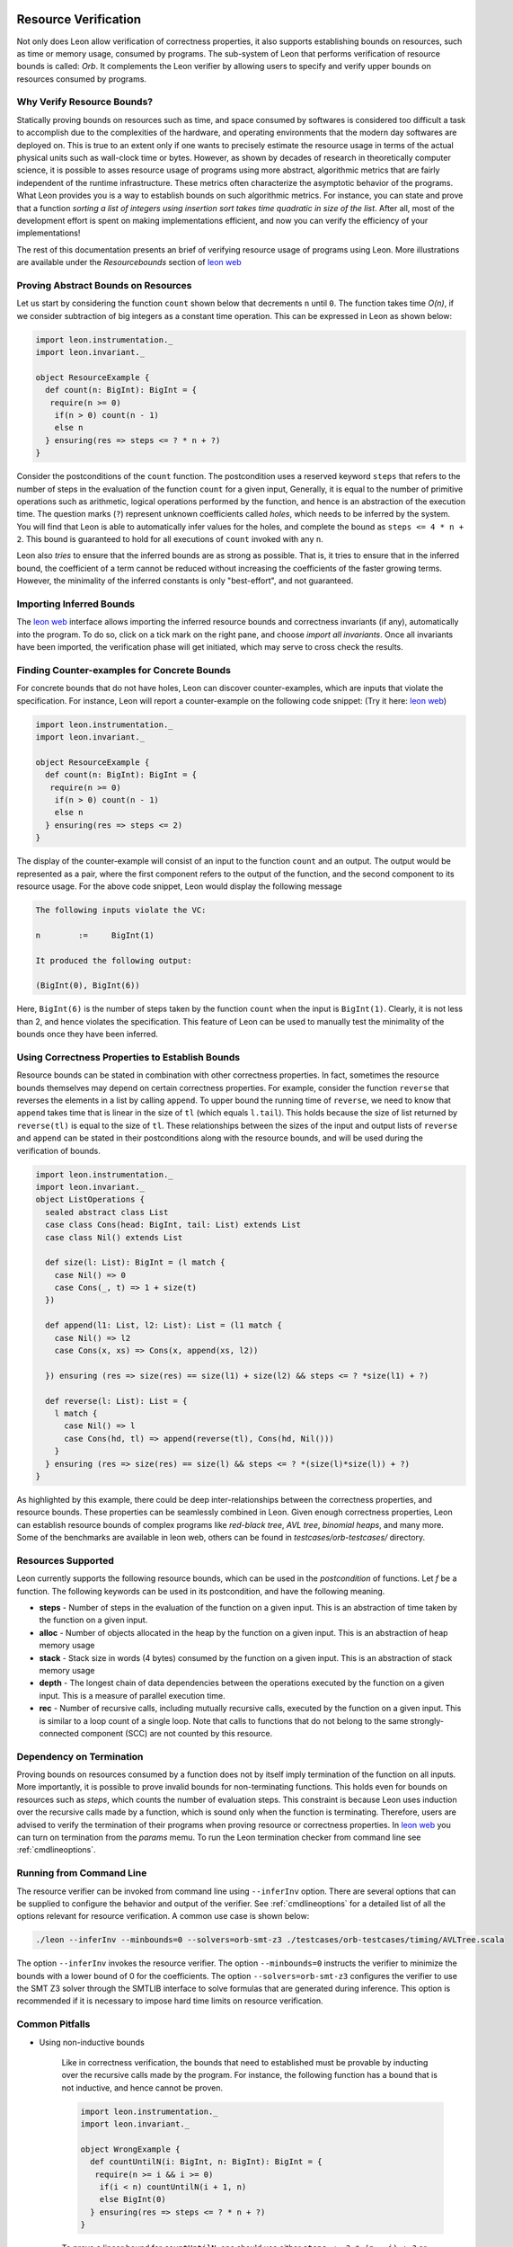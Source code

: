  .. _resourcebounds:

Resource Verification
=====================

Not only does Leon allow verification of correctness properties, it also supports establishing
bounds on resources, such as time or memory usage, consumed by programs. 
The sub-system of Leon that performs verification of resource bounds is called: *Orb*.
It complements the Leon verifier by allowing users to specify and verify 
upper bounds on resources consumed by programs. 


Why Verify Resource Bounds?
---------------------------

Statically proving bounds on resources such as time, and space consumed by softwares is considered too difficult 
a task to accomplish due to the complexities of the hardware, and operating environments that 
the modern day softwares are deployed on.
This is true to an extent only if one wants to precisely estimate the resource usage in terms of the actual
physical units such as wall-clock time or bytes.
However, as shown by decades of research in theoretically computer science, it is possible to asses
resource usage of programs using more abstract, algorithmic metrics that are fairly independent of the runtime
infrastructure.
These metrics often characterize the asymptotic behavior of the programs.
What Leon provides you is a way to establish bounds on such algorithmic metrics. 
For instance, you can state and prove that a function `sorting a list of integers using insertion sort 
takes time quadratic in size of the list`.
After all, most of the  development effort is spent on making implementations efficient, and now you can verify the 
efficiency of your implementations!

The rest of this documentation presents an brief of verifying resource usage of programs using Leon. 
More illustrations are available under the `Resourcebounds` section of `leon web <http://leon.epfl.ch>`_


Proving Abstract Bounds on Resources
------------------------------------

Let us start by considering the function ``count`` shown below that decrements ``n`` until ``0``.
The function takes time `O(n)`, if we consider subtraction of big integers as a constant time operation.
This can be expressed in Leon as shown below:

.. code-block:: scala

  import leon.instrumentation._  
  import leon.invariant._

  object ResourceExample {
    def count(n: BigInt): BigInt = {
     require(n >= 0)
      if(n > 0) count(n - 1)
      else n    
    } ensuring(res => steps <= ? * n + ?)
  }

Consider the postconditions of the ``count`` function.
The postcondition uses a reserved keyword ``steps`` that refers to the number of steps in the evaluation of the function 
``count`` for a given input, 
Generally, it is equal to the number of primitive operations such as arithmetic, logical 
operations performed by the function, and hence is an abstraction of the execution time.
The question marks (``?``) represent unknown coefficients called *holes*, which needs to be inferred by 
the system. 
You will find that Leon is able to automatically infer values for the holes, and complete the bound
as ``steps <= 4 * n + 2``.
This bound is guaranteed to hold for all executions of ``count`` invoked with any ``n``.

Leon also *tries* to ensure that the inferred bounds are as strong as possible. That is, it tries to ensure that
in the inferred bound, the coefficient of a term cannot be reduced without increasing the coefficients of the faster growing terms.
However, the minimality of the inferred constants is only "best-effort", and not guaranteed. 

Importing Inferred Bounds
-------------------------
The `leon web <http://leon.epfl.ch>`_ interface allows importing the inferred resource bounds and correctness invariants (if any),
automatically into the program. To do so, click on a tick mark on the right pane, and choose `import all invariants`.
Once all invariants have been imported, the verification phase will get initiated, which may serve to cross check the results.


Finding Counter-examples for Concrete Bounds
--------------------------------------------

For concrete bounds that do not have holes, Leon can discover counter-examples, which are inputs that violate the specification.
For instance, Leon will report a counter-example on the following code snippet: (Try it here: `leon web <http://leon.epfl.ch>`_)

.. code-block:: scala

  import leon.instrumentation._  
  import leon.invariant._

  object ResourceExample {
    def count(n: BigInt): BigInt = {
     require(n >= 0)
      if(n > 0) count(n - 1)
      else n    
    } ensuring(res => steps <= 2)
  }

The display of the counter-example will consist of an input to the function ``count`` and an output.
The output would be represented as a pair, where the first component refers
to the output of the function, and the second component to its resource usage.
For the above code snippet, Leon would display the following message

.. code-block:: scala

	The following inputs violate the VC:

	n	 := 	BigInt(1)

	It produced the following output:

	(BigInt(0), BigInt(6))

Here, ``BigInt(6)`` is the number of steps taken by the function ``count`` when the input is ``BigInt(1)``.
Clearly, it is not less than 2, and hence violates the specification.
This feature of Leon can be used to manually test the minimality of the bounds once they have been inferred.

Using Correctness Properties to Establish Bounds
------------------------------------------------

Resource bounds can be stated in combination with other correctness properties. 
In fact, sometimes the resource bounds themselves may depend on certain correctness properties.
For example, consider the function ``reverse`` that reverses the elements in a list by calling ``append``.
To upper bound the running time of ``reverse``, we need to know that  ``append`` takes time that is linear
in the size of ``tl`` (which equals ``l.tail``). This holds because the size of list returned by ``reverse(tl)`` is equal to the size of ``tl``. 
These relationships between the sizes of the input and output lists of ``reverse`` and ``append`` can be stated in their postconditions along
with the resource bounds, and will be used during the verification of bounds.

.. code-block:: scala

	import leon.instrumentation._  
	import leon.invariant._
	object ListOperations {
	  sealed abstract class List
	  case class Cons(head: BigInt, tail: List) extends List
	  case class Nil() extends List

	  def size(l: List): BigInt = (l match {
	    case Nil() => 0
	    case Cons(_, t) => 1 + size(t)
	  })

	  def append(l1: List, l2: List): List = (l1 match {
	    case Nil() => l2
	    case Cons(x, xs) => Cons(x, append(xs, l2))

	  }) ensuring (res => size(res) == size(l1) + size(l2) && steps <= ? *size(l1) + ?)

	  def reverse(l: List): List = {
	    l match {
	      case Nil() => l
	      case Cons(hd, tl) => append(reverse(tl), Cons(hd, Nil()))
	    }
	  } ensuring (res => size(res) == size(l) && steps <= ? *(size(l)*size(l)) + ?)
	}

As highlighted by this example, there could be deep inter-relationships between 
the correctness properties, and resource bounds. 
These properties can be seamlessly combined in Leon. 
Given enough correctness properties, Leon can establish resource bounds of complex programs 
like *red-black tree*, *AVL tree*, *binomial heaps*, and many more. 
Some of the benchmarks are available in leon web, others can be found in `testcases/orb-testcases/` directory.

Resources Supported
-------------------

Leon currently supports the following resource bounds, which can be used in the *postcondition* of functions.
Let `f` be a function. The following keywords can be used in its postcondition, and have the following meaning.

* **steps** - Number of steps in the evaluation of the function on a given input. This is an abstraction of time taken by the function on a given input. 
* **alloc** - Number of objects allocated in the heap by the function on a given input. This is an abstraction of heap memory usage
* **stack** - Stack size in words (4 bytes) consumed by the function on a given input. This is an abstraction of stack memory usage
* **depth** - The longest chain of data dependencies between the operations executed by the function on a given input. This is a measure of parallel execution time.
* **rec**   - Number of recursive calls, including mutually recursive calls, executed by the function on a given input. This is similar to a loop count of a single loop. Note that calls to functions that do not belong to the same strongly-connected component (SCC) are not counted by this resource.		  


Dependency on Termination
-------------------------

Proving bounds on resources consumed by a function does not by itself imply termination of the function on all
inputs. More importantly, it is possible to prove invalid bounds for non-terminating functions. 
This holds even for bounds on resources such as `steps`, which counts the number of evaluation steps. 
This constraint is because Leon uses induction over the recursive calls made by a function, which 
is sound only when the function is terminating.
Therefore, users are advised to verify the termination of their programs when proving resource 
or correctness properties. 
In `leon web <http://leon.epfl.ch>`_ you can turn on termination from the *params* memu. 
To run the Leon termination checker from command line  see :ref:`cmdlineoptions`.

Running from Command Line
-------------------------

The resource verifier can be invoked from command line using ``--inferInv`` option.
There are several options that can be supplied to configure the behavior and output of the verifier.
See :ref:`cmdlineoptions` for a detailed list of all the options relevant for resource verification.
A common use case is shown below:

.. code-block:: scala

	./leon --inferInv --minbounds=0 --solvers=orb-smt-z3 ./testcases/orb-testcases/timing/AVLTree.scala

The option ``--inferInv`` invokes the resource verifier. The option ``--minbounds=0``
instructs the verifier to minimize the bounds with a lower bound of 0 for the coefficients. 
The option ``--solvers=orb-smt-z3`` configures the verifier to use the SMT Z3 solver through the 
SMTLIB interface to solve formulas that are generated during inference.
This option is recommended if it is necessary to impose hard time limits on resource verification.


Common Pitfalls 
---------------

* Using non-inductive bounds

	Like in correctness verification, the bounds that need to established  
	must be provable by inducting over the recursive calls made by the program. 
	For instance, the following function has a bound that is not inductive, and hence cannot be proven.

	.. code-block:: scala

	  import leon.instrumentation._  
	  import leon.invariant._

	  object WrongExample {
	    def countUntilN(i: BigInt, n: BigInt): BigInt = {
	     require(n >= i && i >= 0)
	      if(i < n) countUntilN(i + 1, n)
	      else BigInt(0)
	    } ensuring(res => steps <= ? * n + ?)
	  }

	To prove a linear bound for ``countUntilN``, one should use either ``steps <= ? * (n - i) + ?`` or more generally, ``steps <= ? * n + ? * i + ?``
 	

Limitations
-----------

Verification of resource bounds is a significant extension over proving correctness properties.
Unfortunately, certain features that are supported in correctness verification are not supported by resource
verification as yet. Below are a set of features that are not supported currently.

* `xlang` and mutable state
* Higher-order functions and `lazy val`. (To be included in the next update).
* Choose operations
* Class invariants
* Strings
* Bit-vectors, bounded integers: `Int`, `Char`.

References
----------

For more examples, check out the directory ``testcases/orb-testcases/``.
For any questions, please consult  `Ravi Madhavan <http://lara.epfl.ch/~kandhada>`_ and
check the following publications that explain the underlying techniques.

	* `Symbolic resource bound inference for functional programs <http://lara.epfl.ch/~kuncak/papers/MadhavanKuncak14SymbolicResourceBoundInferenceFunctionalPrograms.pdf>`_, by *Ravichandhran Madhavan* and *Viktor Kuncak*. Computer Aided Verification (CAV), 2014.
	* `Verifying Resource Bounds of Programs with Lazy Evaluation and Memoization <https://infoscience.epfl.ch/record/215783>`_, by *Ravichandhran Madhavan*, *Sumith Kulal*, and *Viktor Kuncak*. EPFL Technical Report, 2016.

Contributors
------------

 **Contributor**, **Organization**, **Github Username**

* Ravi Madhavan, EPFL, `ravimad`
* Prateek Fegade (during 2015 Summer), IIT Bombay , `pratikfegade`
* Sumith Kulal (during 2016 Summer), IIT Bombay, `sumith1896`